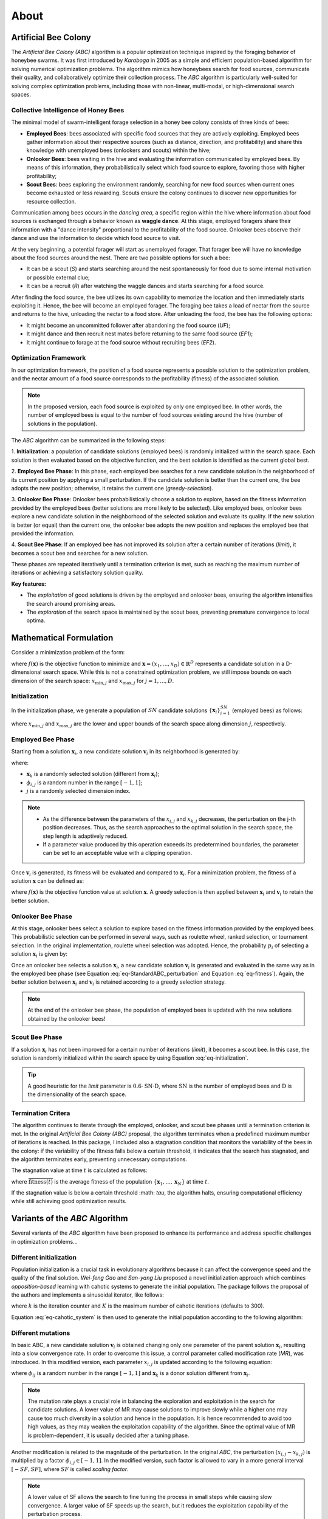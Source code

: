About
=====


Artificial Bee Colony
----------------------

The *Artificial Bee Colony (ABC)* algorithm is a popular optimization technique inspired by the foraging behavior of honeybee swarms. 
It was first introduced by *Karaboga* in 2005 as a simple and efficient population-based algorithm for solving numerical optimization problems. 
The algorithm mimics how honeybees search for food sources, communicate their quality, and collaboratively optimize their collection process.
The *ABC* algorithm is particularly well-suited for solving complex optimization problems, including those with non-linear, multi-modal, or 
high-dimensional search spaces.

Collective Intelligence of Honey Bees
^^^^^^^^^^^^^^^^^^^^^^^^^^^^^^^^^^^^^

The minimal model of swarm-intelligent forage selection in a honey bee colony consists of three kinds of bees:

- **Employed Bees**: bees associated with specific food sources that they are actively exploiting. Employed bees gather information about their respective sources (such as distance, direction, and profitability) and share this knowledge with unemployed bees (onlookers and scouts) within the hive;
- **Onlooker Bees**: bees waiting in the hive and evaluating the information communicated by employed bees. By means of this information, they probabilistically select which food source to explore, favoring those with higher profitability;
- **Scout Bees**:  bees exploring the environment randomly, searching for new food sources when current ones become exhausted or less rewarding. Scouts ensure the colony continues to discover new opportunities for resource collection.

Communication among bees occurs in the *dancing area*, a specific region within the hive where information about food sources is exchanged through a behavior known 
as **waggle dance**. At this stage, employed foragers share their information with a "dance intensity" proportional to the profitability of the food source. Onlooker bees 
observe their dance and use the information to decide which food source to visit. 


.. image:: _static/ABC_scheme.png
   :width: 600
   :align: center
..    :alt: Scheme of the foraging mechanism

At the very beginning, a potential forager will start as unemployed forager. That forager bee will have no knowledge about the food sources around the nest. 
There are two possible options for such a bee:

- It can be a scout (*S*) and starts searching around the nest spontaneously for food due to some internal motivation or possible external clue;
- It can be a recruit (*R*) after watching the waggle dances and starts searching for a food source.

After finding the food source, the bee utilizes its own capability to memorize the location and then immediately starts
exploiting it. Hence, the bee will become an employed forager. The foraging bee takes a load of nectar from the source
and returns to the hive, unloading the nectar to a food store. After unloading the food, the bee has the following options:

- It might become an uncommitted follower after abandoning the food source (*UF*);
- It might dance and then recruit nest mates before returning to the same food source (*EF1*);
- It might continue to forage at the food source without recruiting bees (*EF2*).

.. image:: _static/foraging_behaviour.png
   :width: 400
   :height: 400
   :align: center
   :alt: Scheme of the foraging mechanism

Optimization Framework
^^^^^^^^^^^^^^^^^^^^^^

In our optimization framework, the position of a food source represents a possible solution to the optimization
problem, and the nectar amount of a food source corresponds to the profitability (fitness) of the associated solution.

.. note::
    In the proposed version, each food source is exploited by only one employed bee. In other words, the number of employed bees is equal to the number
    of food sources existing around the hive (number of solutions in the population). 

The *ABC* algorithm can be summarized in the following steps:

1. **Initialization**: a population of candidate solutions (employed bees) is randomly initialized within the search space. 
Each solution is then evaluated based on the objective function, and the best solution is identified as the current global best.

2. **Employed Bee Phase**: In this phase, each employed bee searches for a new candidate solution in the neighborhood of its current position by applying a small perturbation. 
If the candidate solution is better than the current one, the bee adopts the new position; otherwise, it retains the current one (*greedy-selection*).

3. **Onlooker Bee Phase**: Onlooker bees probabilistically choose a solution to explore, based on the fitness information provided by the employed 
bees (better solutions are more likely to be selected). Like employed bees, onlooker bees explore a new candidate solution in the neighborhood 
of the selected solution and evaluate its quality. If the new solution is better (or equal) than the current one, the onlooker bee adopts the new 
position and replaces the employed bee that provided the information.

4. **Scout Bee Phase**: If an employed bee has not improved its solution after a certain number of iterations (*limit*), 
it becomes a scout bee and searches for a new solution.

These phases are repeated iteratively until a termination criterion is met, such as reaching the maximum number of iterations or achieving a satisfactory solution quality.

**Key features:**

* The *exploitation* of good solutions is driven by the employed and onlooker bees, ensuring the algorithm intensifies the search around promising areas.
* The *exploration* of the search space is maintained by the scout bees, preventing premature convergence to local optima.

Mathematical Formulation
------------------------

Consider a minimization problem of the form:

.. .. math::
..     \text{min} f(\mathbf{x})
..     :label: eq-minimization
.. math::
    \begin{aligned}
    &\text{min} \quad f(\mathbf{x}) \\
    &\text{s.t.} \quad x_{\text{min},j} \leq x_j \leq x_{\text{max},j}, \quad j = 1, \dots, D
    \end{aligned}
    :label: eq-minimization-with-bounds

where :math:`f(\mathbf{x})` is the objective function to minimize and :math:`\mathbf{x} = (x_1,...,x_D) \in \mathbb{R}^D` represents a candidate solution in a 
D-dimensional search space. While this is not a constrained optimization problem, we still impose bounds on each dimension of the search space:
:math:`x_{\text{min},j}` and :math:`x_{\text{max},j}` for :math:`j=1,...,D`.

Initialization
^^^^^^^^^^^^^^

In the initialization phase, we generate a population of :math:`SN` candidate solutions :math:`\{\mathbf{x}_i\}_{i=1}^{SN}` (employed bees) as follows:

.. math::
    x_{i,j} = x_{\text{min},j} + \text{rand}(0,1) \cdot (x_{\text{max},j} - x_{\text{min},j}) \quad \text{for} \quad i=1,...,SN \quad \text{and} \quad j=1,...,D
    :label: eq-initialization

where :math:`x_{\text{min},j}` and :math:`x_{\text{max},j}` are the lower and upper bounds of the search space along dimension :math:`j`, respectively.


Employed Bee Phase
^^^^^^^^^^^^^^^^^^
Starting from a solution :math:`\mathbf{x}_{i}`, a new candidate solution :math:`\mathbf{v}_{i}` in its neighborhood is generated by:

.. math::
    v_{i,j} = x_{i,j} + \phi_{i,j} \cdot (x_{i,l} - x_{k,j})
    :label: eq-StandardABC_perturbation

where:

- :math:`\mathbf{x}_{k}` is a randomly selected solution (different from :math:`\mathbf{x}_{i}`);
- :math:`\phi_{i,j}` is a random number in the range :math:`[-1,1]`;
- :math:`j` is a randomly selected dimension index.

.. note::
    - As the difference between the parameters of the :math:`x_{i,j}` and :math:`x_{k,j}` decreases, the perturbation on the j-th position decreases. Thus, as the search approaches to the optimal solution in the search space, the step length is adaptively reduced.
    - If a parameter value produced by this operation exceeds its predetermined boundaries, the parameter can be set to an acceptable value with a clipping operation.

Once :math:`\mathbf{v}_{i}` is generated, its fitness will be evaluated and compared to :math:`\mathbf{x}_i`. For a minimization problem, the fitness of a solution :math:`\mathbf{x}` can be defined as:

.. math::
    \text{fitness}(\mathbf{x})= \begin{cases}
                                    \cfrac{1}{1+f(\mathbf{x})} & \text{if} \quad f(\mathbf{x}) \geq 0 \\[0.2cm]
                                    1+ |f(\mathbf{x})| & \text{otherwise}
                                \end{cases}
    :label: eq-fitness

where :math:`f(\mathbf{x})` is the objective function value at solution :math:`\mathbf{x}`. A greedy selection is then applied between :math:`\mathbf{x}_i` and :math:`\mathbf{v}_i` to retain the better solution.

Onlooker Bee Phase
^^^^^^^^^^^^^^^^^^

At this stage, onlooker bees select a solution to explore based on the fitness information provided by the employed bees. This probabilistic selection can be performed in several ways, such as roulette wheel,
ranked selection, or tournament selection. In the original implementation, roulette wheel selection was adopted. Hence, the probability  :math:`p_i` of selecting a solution :math:`\mathbf{x}_i` is given by:

.. math::
    p_i = \cfrac{\text{fitness}(\mathbf{x}_i)}{\sum_{i=1}^{SN} \text{fitness}(\mathbf{x}_i)}
    :label: eq-roulette_wheel

Once an onlooker bee selects a solution :math:`\mathbf{x}_i`, a new candidate solution :math:`\mathbf{v}_i` is generated and evaluated in the same way as in the employed bee phase (see Equation :eq:`eq-StandardABC_perturbation` 
and Equation :eq:`eq-fitness`). Again, the better solution between :math:`\mathbf{x}_i` and :math:`\mathbf{v}_i` is retained according to a greedy selection strategy.

.. note::
    At the end of the onlooker bee phase, the population of employed bees is updated with the new solutions obtained by the onlooker bees!

Scout Bee Phase
^^^^^^^^^^^^^^^

If a solution :math:`\mathbf{x}_i` has not been improved for a certain number of iterations (*limit*), it becomes a scout bee. In this case, the 
solution is randomly initialized within the search space by using Equation :eq:`eq-initialization`.

.. tip::
    A good heuristic for the *limit* parameter is :math:`0.6 \cdot \text{SN} \cdot \text{D}`, where :math:`\text{SN}` is the
    number of employed bees and :math:`\text{D}` is the dimensionality of the search space.

Termination Critera
^^^^^^^^^^^^^^^^^^^

The algorithm continues to iterate through the employed, onlooker, and scout bee phases until a termination criterion is met. 
In the original *Artificial Bee Colony (ABC)* proposal, the algorithm terminates when a predefined maximum number of iterations is reached. In this package, I included also a stagnation condition that 
monitors the variability of the bees in the colony: if the variability of the fitness falls below a certain threshold, it indicates that the search has stagnated, and the algorithm terminates early, preventing unnecessary computations.

The stagnation value at time :math:`t` is calculated as follows:

.. math::
    \text{S}(t) = \frac{1}{SN} \sum_{i=1}^{SN} {\Big( \text{fitness}(\mathbf{x}_i) - \overline{\text{fitness}(t)} \Big)^2}
    :label: eq-stagnation_criteria
    
where :math:`\overline{\text{fitness}(t)}` is the average fitness of the population :math:`\{ \mathbf{x}_1,...,\mathbf{x}_N \}` at time :math:`t`.

If the stagnation value is below a certain threshold :math: `\tau`, the algorithm halts, ensuring computational efficiency while still achieving good optimization results.

Variants of the *ABC* Algorithm
-------------------------------

Several variants of the *ABC* algorithm have been proposed to enhance its performance and address specific challenges in optimization problems...

Different initialization
^^^^^^^^^^^^^^^^^^^^^^^^

Population initialization is a crucial task in evolutionary algorithms because it can affect the convergence speed and the quality of the final solution.
*Wei-feng Gao* and *San-yang Liu* proposed a novel initialization approach which combines *opposition-based* learning with cahotic systems to generate
the initial population. The package follows the proposal of the authors and implements a sinusoidal iterator, like follows:

.. math::
    ch_{k+1} = \sin(\pi \cdot ch_k) \quad \text{for} \quad k=1,...,K
    :label: eq-cahotic_system

where :math:`k` is the iteration counter and :math:`K` is the maximum number of cahotic iterations (defaults to 300).

Equation :eq:`eq-cahotic_system` is then used to generate the initial population according to the following algorithm:

.. image:: _static/cahotic_initialization.png
    :width: 600
    :align: center
    :class: border


Different mutations
^^^^^^^^^^^^^^^^^^^^

In basic ABC, a new candidate solution :math:`\mathbf{v}_i`  is obtained changing only one parameter of the parent 
solution :math:`\mathbf{x}_i`, resulting into a slow convergence rate. In order to overcome this issue, a control parameter 
called modification rate (*MR*), was introduced. In this modified version, each parameter  :math:`x_{i,j}` is updated 
according to the following equation:

.. math::
    v_{i,j} = \begin{cases}
                x_{i,j} + \phi_{i,j} \cdot (x_{i,j} - x_{k,j}) & \text{if} \quad \text{rand}(0,1) \leq \text{MR} \\[0.2cm]
                x_{i,j} & \text{otherwise}
              \end{cases}
    :label: eq-ModifiedABC_perturbation

where :math:`\phi_{ij}` is a random number in the range :math:`[-1,1]` and :math:`\mathbf{x}_k` is a donor 
solution different from :math:`\mathbf{x}_i`.

.. note::
    The mutation rate plays a crucial role in balancing the exploration and exploitation in the search for candidate solutions.
    A lower value of MR may cause solutions to improve slowly while a higher one may cause too much 
    diversity in a solution and hence in the population. It is hence recommended to avoid too high values, as they
    may weaken the exploitation capability of the algorithm. Since the optimal value of MR is problem-dependent, it is
    usually decided after a tuning phase.

Another modification is related to the magnitude of the perturbation. In the original *ABC*, the perturbation :math:`(x_{i,j} - x_{k,j})`
is multiplied by a factor :math:`\phi_{i,j} \in [-1,1]`. In the modified version, such factor is allowed to vary in a more general
interval :math:`[-SF, SF]`, where :math:`SF` is called *scaling factor*.

.. note::
    A lower value of SF allows the search to fine tuning the process in small steps while causing slow convergence. 
    A larger value of SF speeds up the search, but it reduces the exploitation capability of the perturbation process.

Moreover, the scaling factor can be adaptively adjusted during the optimization process. Such automatic tuning is performed
by using the *"one-fifth" rule*, which monitors the ratio of succesful mutations. In particular:

.. math::
    \text{SF}(t+1) = \begin{cases}
                \text{SF}(t) \cdot k & \text{if} \quad \phi(m) < \cfrac{1}{5} \\[0.2cm]
                \cfrac{\text{SF}(t)}{k} & \text{if} \quad \phi(m)  > \cfrac{1}{5} \\[0.2cm]
                \text{SF}(t) & \text{otherwise}
              \end{cases}
    :label: eq-ScalingFactor

where :math:`\phi(m)` is the ratio of successful mutations and :math:`k` is typically set to be 0.85 (value proposed by *Karaboga*).

Other mutation strategies inspired by the field of *Differential Evolution* have been proposed in the 
literature (and implemented in this package), such as:

- **ABC/best/1**:
    .. math::
        v_{i,j} = x_{\text{best},j}+ \phi_{i,j} \cdot ( x_{k_1,j} - x_{k_2,j})
- **ABC/best/2**:
    .. math::
        v_{i,j} = x_{\text{best},j}+ \phi_{i,j} \cdot ( x_{k_1,j} - x_{k_2,j}) + \phi_{i,j} \cdot (x_{k_3,j} - x_{k_4,j})

where :math:`x_{\text{best},j}` is the best solution in the population, :math:`\phi_{i,j}` is a random scaling factor and 
:math:`x_{k_1,j}, x_{k_2,j}, x_{k_3,j}, x_{k_4,j}` are randomly selected donor solutions.

A further extension to the mutation strategies is the *Directed Artificial Bee Colony algorithm*, which incorporates 
directional information to improve convergence speed and search efficiency. While in the original *ABC* the perturbation
is applied in a random direction (remember :math:`\phi_{i,j} \in [-1,1]`, or :math:`\phi_{i,j} \in [-SF,SF]` in the more 
general formulation), now direction information for each dimension is added. The new candidate solution is then generated as follows:

.. math::
    v_{i,j} = \begin{cases}
                x_{i,j} + \phi_{i,j} \cdot (x_{i,j} - x_{k,j}) & \text{if} \quad d_{i,j} = 0 \\[0.2cm]
                x_{i,j} + r_{i,j} \cdot |x_{i,j} - x_{k,j}|    & \text{if} \quad d_{i,j} = 1 \\[0.2cm]
                x_{i,j} - r_{i,j} \cdot |x_{i,j} - x_{k,j}|    & \text{if} \quad d_{i,j} = -1
              \end{cases}
    :label: eq-DirectedABC_perturbation


where :math:`\phi_{i,j} \in [-1,1]` and :math:`r_{i,j} \in [0,1]` are two randomly choosen scaling factors, while 
:math:`d_{i,j} \in \{-1,0,1\}` is the direction information for the j-th dimension of the i-th solution. After computing 
the new candidate solution, two scenarios can occur:

1. If :math:`\mathbf{v}_i` is worse (or equal) than :math:`\mathbf{x}_i`, the direction information :math:`d_{i,j}` is set to 0;
2. If :math:`\mathbf{v}_i` is better than :math:`\mathbf{x}_i`, the direction information :math:`d_{i,j}` is updated as follows:
    
    .. math::
        d_{i,j} = \begin{cases}
                    1 & \text{if}  \quad v_{i,j} > x_{i,j} \\[0.2cm]
                    -1 & \text{if} \quad v_{i,j} < x_{i,j} \\[0.2cm]
                  \end{cases}

.. note::
    At initialization, the direction information is set to 0 for all dimensions.
